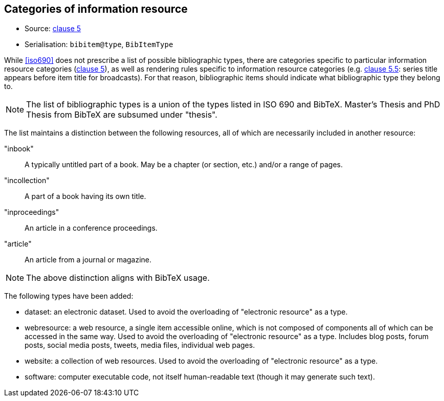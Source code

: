 
[[bibtype]]
== Categories of information resource

* Source: <<iso690,clause 5>>
* Serialisation: `bibitem@type`, `BibItemType`

While <<iso690>> does not prescribe a list of possible bibliographic types,
there are categories specific to particular information resource categories
(<<iso690,clause 5>>),
as well as rendering rules specific to information resource categories (e.g.
<<iso690,clause 5.5>>: series title appears before item title for
broadcasts). For that reason, bibliographic items should indicate what
bibliographic type they belong to.

NOTE: The list of bibliographic types is a union of the types listed in ISO 690
and BibTeX. Master's Thesis and PhD Thesis from BibTeX are subsumed under "thesis".

The list maintains a distinction between the following resources, all of which are
necessarily included in another resource:

"inbook":: A typically untitled part of a book. May be a chapter (or section, etc.) and/or a range of pages.
"incollection":: A part of a book having its own title.
"inproceedings":: An article in a conference proceedings.
"article":: An article from a journal or magazine.

NOTE: The above distinction aligns with BibTeX usage.

The following types have been added:

* dataset: an electronic dataset. Used to avoid the overloading of "electronic resource" as a type.
* webresource: a web resource, a single item accessible online, which is not composed of components 
all of which can be accessed in the same
way. Used to avoid the overloading of "electronic resource" as a type. Includes blog posts, forum posts,
social media posts, tweets, media files, individual web pages.
* website: a collection of web resources. Used to avoid the overloading of "electronic resource" as a type.
* software: computer executable code, not itself human-readable text (though it may generate such text).

